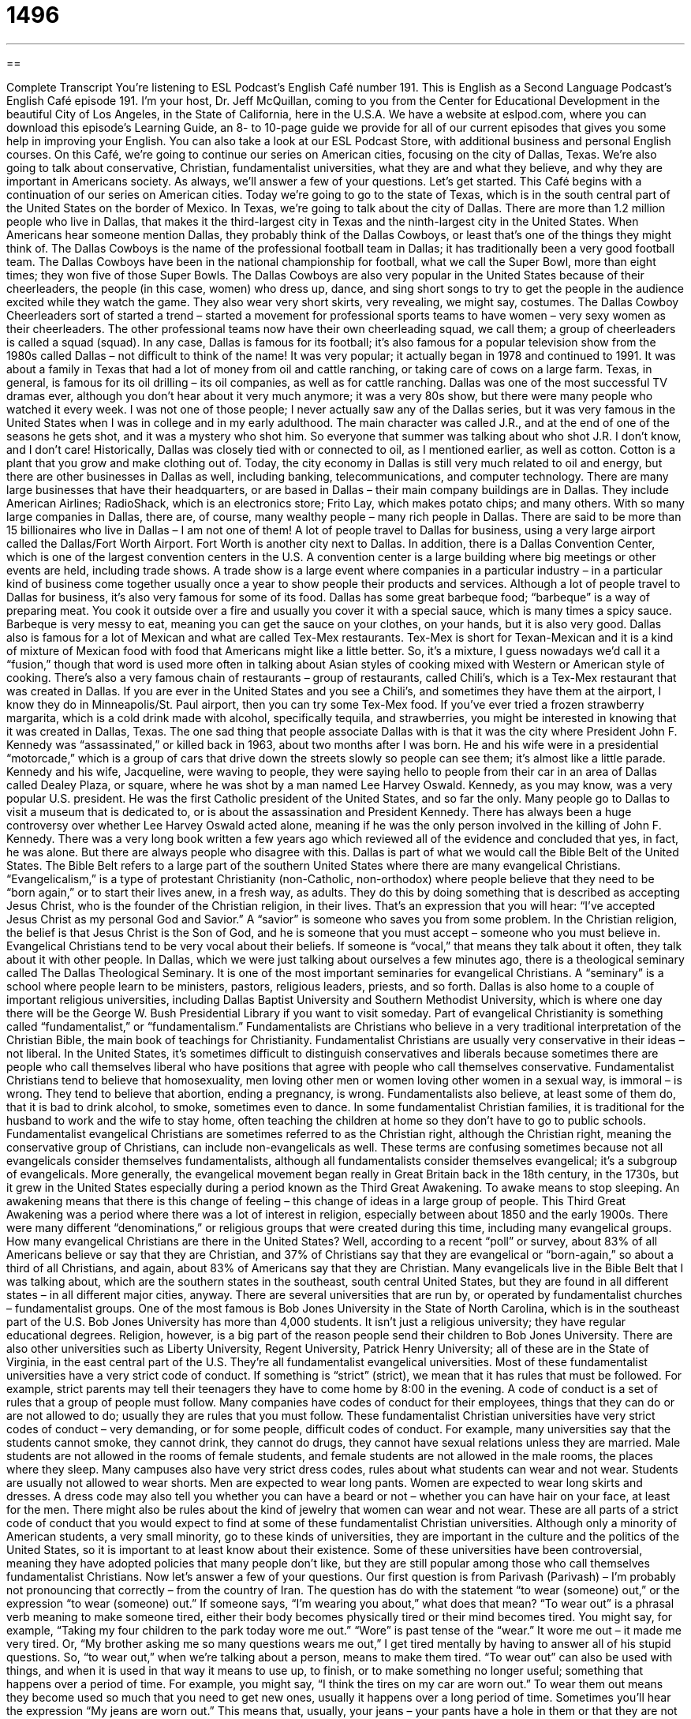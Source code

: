 = 1496
:toc: left
:toclevels: 3
:sectnums:
:stylesheet: ../../../myAdocCss.css

'''

== 

Complete Transcript
You’re listening to ESL Podcast’s English Café number 191.
This is English as a Second Language Podcast’s English Café episode 191. I’m your host, Dr. Jeff McQuillan, coming to you from the Center for Educational Development in the beautiful City of Los Angeles, in the State of California, here in the U.S.A.
We have a website at eslpod.com, where you can download this episode’s Learning Guide, an 8- to 10-page guide we provide for all of our current episodes that gives you some help in improving your English. You can also take a look at our ESL Podcast Store, with additional business and personal English courses.
On this Café, we’re going to continue our series on American cities, focusing on the city of Dallas, Texas. We’re also going to talk about conservative, Christian, fundamentalist universities, what they are and what they believe, and why they are important in Americans society. As always, we’ll answer a few of your questions. Let’s get started.
This Café begins with a continuation of our series on American cities. Today we’re going to go to the state of Texas, which is in the south central part of the United States on the border of Mexico. In Texas, we’re going to talk about the city of Dallas. There are more than 1.2 million people who live in Dallas, that makes it the third-largest city in Texas and the ninth-largest city in the United States.
When Americans hear someone mention Dallas, they probably think of the Dallas Cowboys, or least that’s one of the things they might think of. The Dallas Cowboys is the name of the professional football team in Dallas; it has traditionally been a very good football team. The Dallas Cowboys have been in the national championship for football, what we call the Super Bowl, more than eight times; they won five of those Super Bowls. The Dallas Cowboys are also very popular in the United States because of their cheerleaders, the people (in this case, women) who dress up, dance, and sing short songs to try to get the people in the audience excited while they watch the game. They also wear very short skirts, very revealing, we might say, costumes. The Dallas Cowboy Cheerleaders sort of started a trend – started a movement for professional sports teams to have women – very sexy women as their cheerleaders. The other professional teams now have their own cheerleading squad, we call them; a group of cheerleaders is called a squad (squad).
In any case, Dallas is famous for its football; it’s also famous for a popular television show from the 1980s called Dallas – not difficult to think of the name! It was very popular; it actually began in 1978 and continued to 1991. It was about a family in Texas that had a lot of money from oil and cattle ranching, or taking care of cows on a large farm. Texas, in general, is famous for its oil drilling – its oil companies, as well as for cattle ranching. Dallas was one of the most successful TV dramas ever, although you don’t hear about it very much anymore; it was a very 80s show, but there were many people who watched it every week. I was not one of those people; I never actually saw any of the Dallas series, but it was very famous in the United States when I was in college and in my early adulthood. The main character was called J.R., and at the end of one of the seasons he gets shot, and it was a mystery who shot him. So everyone that summer was talking about who shot J.R. I don’t know, and I don’t care!
Historically, Dallas was closely tied with or connected to oil, as I mentioned earlier, as well as cotton. Cotton is a plant that you grow and make clothing out of. Today, the city economy in Dallas is still very much related to oil and energy, but there are other businesses in Dallas as well, including banking, telecommunications, and computer technology. There are many large businesses that have their headquarters, or are based in Dallas – their main company buildings are in Dallas. They include American Airlines; RadioShack, which is an electronics store; Frito Lay, which makes potato chips; and many others. With so many large companies in Dallas, there are, of course, many wealthy people – many rich people in Dallas. There are said to be more than 15 billionaires who live in Dallas – I am not one of them!
A lot of people travel to Dallas for business, using a very large airport called the Dallas/Fort Worth Airport. Fort Worth is another city next to Dallas. In addition, there is a Dallas Convention Center, which is one of the largest convention centers in the U.S. A convention center is a large building where big meetings or other events are held, including trade shows. A trade show is a large event where companies in a particular industry – in a particular kind of business come together usually once a year to show people their products and services.
Although a lot of people travel to Dallas for business, it’s also very famous for some of its food. Dallas has some great barbeque food; “barbeque” is a way of preparing meat. You cook it outside over a fire and usually you cover it with a special sauce, which is many times a spicy sauce. Barbeque is very messy to eat, meaning you can get the sauce on your clothes, on your hands, but it is also very good. Dallas also is famous for a lot of Mexican and what are called Tex-Mex restaurants. Tex-Mex is short for Texan-Mexican and it is a kind of mixture of Mexican food with food that Americans might like a little better. So, it’s a mixture, I guess nowadays we’d call it a “fusion,” though that word is used more often in talking about Asian styles of cooking mixed with Western or American style of cooking. There’s also a very famous chain of restaurants – group of restaurants, called Chili’s, which is a Tex-Mex restaurant that was created in Dallas. If you are ever in the United States and you see a Chili’s, and sometimes they have them at the airport, I know they do in Minneapolis/St. Paul airport, then you can try some Tex-Mex food. If you’ve ever tried a frozen strawberry margarita, which is a cold drink made with alcohol, specifically tequila, and strawberries, you might be interested in knowing that it was created in Dallas, Texas.
The one sad thing that people associate Dallas with is that it was the city where President John F. Kennedy was “assassinated,” or killed back in 1963, about two months after I was born. He and his wife were in a presidential “motorcade,” which is a group of cars that drive down the streets slowly so people can see them; it’s almost like a little parade. Kennedy and his wife, Jacqueline, were waving to people, they were saying hello to people from their car in an area of Dallas called Dealey Plaza, or square, where he was shot by a man named Lee Harvey Oswald. Kennedy, as you may know, was a very popular U.S. president. He was the first Catholic president of the United States, and so far the only. Many people go to Dallas to visit a museum that is dedicated to, or is about the assassination and President Kennedy. There has always been a huge controversy over whether Lee Harvey Oswald acted alone, meaning if he was the only person involved in the killing of John F. Kennedy. There was a very long book written a few years ago which reviewed all of the evidence and concluded that yes, in fact, he was alone. But there are always people who disagree with this.
Dallas is part of what we would call the Bible Belt of the United States. The Bible Belt refers to a large part of the southern United States where there are many evangelical Christians. “Evangelicalism,” is a type of protestant Christianity (non-Catholic, non-orthodox) where people believe that they need to be “born again,” or to start their lives anew, in a fresh way, as adults. They do this by doing something that is described as accepting Jesus Christ, who is the founder of the Christian religion, in their lives. That’s an expression that you will hear: “I’ve accepted Jesus Christ as my personal God and Savior.” A “savior” is someone who saves you from some problem. In the Christian religion, the belief is that Jesus Christ is the Son of God, and he is someone that you must accept – someone who you must believe in. Evangelical Christians tend to be very vocal about their beliefs. If someone is “vocal,” that means they talk about it often, they talk about it with other people.
In Dallas, which we were just talking about ourselves a few minutes ago, there is a theological seminary called The Dallas Theological Seminary. It is one of the most important seminaries for evangelical Christians. A “seminary” is a school where people learn to be ministers, pastors, religious leaders, priests, and so forth. Dallas is also home to a couple of important religious universities, including Dallas Baptist University and Southern Methodist University, which is where one day there will be the George W. Bush Presidential Library if you want to visit someday.
Part of evangelical Christianity is something called “fundamentalist,” or “fundamentalism.” Fundamentalists are Christians who believe in a very traditional interpretation of the Christian Bible, the main book of teachings for Christianity. Fundamentalist Christians are usually very conservative in their ideas – not liberal. In the United States, it’s sometimes difficult to distinguish conservatives and liberals because sometimes there are people who call themselves liberal who have positions that agree with people who call themselves conservative. Fundamentalist Christians tend to believe that homosexuality, men loving other men or women loving other women in a sexual way, is immoral – is wrong. They tend to believe that abortion, ending a pregnancy, is wrong. Fundamentalists also believe, at least some of them do, that it is bad to drink alcohol, to smoke, sometimes even to dance. In some fundamentalist Christian families, it is traditional for the husband to work and the wife to stay home, often teaching the children at home so they don’t have to go to public schools.
Fundamentalist evangelical Christians are sometimes referred to as the Christian right, although the Christian right, meaning the conservative group of Christians, can include non-evangelicals as well. These terms are confusing sometimes because not all evangelicals consider themselves fundamentalists, although all fundamentalists consider themselves evangelical; it’s a subgroup of evangelicals.
More generally, the evangelical movement began really in Great Britain back in the 18th century, in the 1730s, but it grew in the United States especially during a period known as the Third Great Awakening. To awake means to stop sleeping. An awakening means that there is this change of feeling – this change of ideas in a large group of people. This Third Great Awakening was a period where there was a lot of interest in religion, especially between about 1850 and the early 1900s. There were many different “denominations,” or religious groups that were created during this time, including many evangelical groups.
How many evangelical Christians are there in the United States? Well, according to a recent “poll” or survey, about 83% of all Americans believe or say that they are Christian, and 37% of Christians say that they are evangelical or “born-again,” so about a third of all Christians, and again, about 83% of Americans say that they are Christian. Many evangelicals live in the Bible Belt that I was talking about, which are the southern states in the southeast, south central United States, but they are found in all different states – in all different major cities, anyway.
There are several universities that are run by, or operated by fundamentalist churches – fundamentalist groups. One of the most famous is Bob Jones University in the State of North Carolina, which is in the southeast part of the U.S. Bob Jones University has more than 4,000 students. It isn’t just a religious university; they have regular educational degrees. Religion, however, is a big part of the reason people send their children to Bob Jones University. There are also other universities such as Liberty University, Regent University, Patrick Henry University; all of these are in the State of Virginia, in the east central part of the U.S. They’re all fundamentalist evangelical universities.
Most of these fundamentalist universities have a very strict code of conduct. If something is “strict” (strict), we mean that it has rules that must be followed. For example, strict parents may tell their teenagers they have to come home by 8:00 in the evening. A code of conduct is a set of rules that a group of people must follow. Many companies have codes of conduct for their employees, things that they can do or are not allowed to do; usually they are rules that you must follow.
These fundamentalist Christian universities have very strict codes of conduct – very demanding, or for some people, difficult codes of conduct. For example, many universities say that the students cannot smoke, they cannot drink, they cannot do drugs, they cannot have sexual relations unless they are married. Male students are not allowed in the rooms of female students, and female students are not allowed in the male rooms, the places where they sleep.
Many campuses also have very strict dress codes, rules about what students can wear and not wear. Students are usually not allowed to wear shorts. Men are expected to wear long pants. Women are expected to wear long skirts and dresses. A dress code may also tell you whether you can have a beard or not – whether you can have hair on your face, at least for the men. There might also be rules about the kind of jewelry that women can wear and not wear. These are all parts of a strict code of conduct that you would expect to find at some of these fundamentalist Christian universities.
Although only a minority of American students, a very small minority, go to these kinds of universities, they are important in the culture and the politics of the United States, so it is important to at least know about their existence. Some of these universities have been controversial, meaning they have adopted policies that many people don’t like, but they are still popular among those who call themselves fundamentalist Christians.
Now let’s answer a few of your questions.
Our first question is from Parivash (Parivash) – I’m probably not pronouncing that correctly – from the country of Iran. The question has do with the statement “to wear (someone) out,” or the expression “to wear (someone) out.” If someone says, “I’m wearing you about,” what does that mean?
“To wear out” is a phrasal verb meaning to make someone tired, either their body becomes physically tired or their mind becomes tired. You might say, for example, “Taking my four children to the park today wore me out.” “Wore” is past tense of the “wear.” It wore me out – it made me very tired. Or, “My brother asking me so many questions wears me out,” I get tired mentally by having to answer all of his stupid questions. So, “to wear out,” when we’re talking about a person, means to make them tired.
“To wear out” can also be used with things, and when it is used in that way it means to use up, to finish, or to make something no longer useful; something that happens over a period of time. For example, you might say, “I think the tires on my car are worn out.” To wear them out means they become used so much that you need to get new ones, usually it happens over a long period of time. Sometimes you’ll hear the expression “My jeans are worn out.” This means that, usually, your jeans – your pants have a hole in them or that they are not able to be used anymore because you’ve used them so much.
The verb “to wear” means to have clothing on, but “to wear out” means to use the thing, in this case the clothing, so much that you can no longer use it anymore; you need to get a new pair of jeans for example. For me, it’s shoes. I have a pair of black shoes that my wife keeps telling me I need to get repaired because they have worn out. I should probably buy a new pair, but I’m cheap! I don’t like to spend money so, well, we’ll see what happens.
William from Brazil wants to know the meaning of the word “shrink” (shrink).
As a verb, “to shrink” means to make something smaller. For example: “I put my new sweater into the washing machine and the drying machine and it shrunk.” “Shrunk” is the past tense of “shrink.” It got smaller. Usually that’s a bad thing. So “to shrink” means to make something smaller.
“Shrink,” as a noun, is a informal name for a psychiatrist or psychologist, someone who is involved in the mental health of people – a doctor. Sometimes people even call counselors, people who don’t have a medical degree or a PhD, but who work with people with mental problems, sometimes they are also called shrinks.
Here in Los Angeles, in California in general, there’s a reputation for people going to psychologists and psychiatrists. The same is true for New York, New York City especially: everybody goes to a shrink. That used to be the reputation, but now many different people go to psychiatrists and psychologists.
The word “shrink” is still used, but it is an informal expression. It used to be considered something of an insulting term, a negative way of describing someone in the mental health field. But now it’s used more as a joke, although again, it’s informal so you wouldn’t want to use it in a formal situation, or certainly not in a formal letter.
Finally, Ai (spelled Ai), from an unknown country, wants to know where you put the word “already” in a sentence such as “I have done my home work,” or “I have finished my homework.”
“Already” means before now, before a particular point in time. You can technically put the word “already” in several different places, but some places are more common. For example, the most common way of putting “already” in that sentence would be between the words “have” and the past participle, such as “done” or “finished.” So: “I have already finished my homework.” That would probably be the most common way of using “already.” But it can also go at the end of the sentence: “I have done my homework already.” Sometimes we do that to emphasize: “already.”
It’s less common, but still possible to put it in the front part of the sentence: “I already have done my homework.” You wouldn’t, however, say, “Already I have done my homework,” that would not sound correct to most native speakers. But it’s possible to say “I already have done my homework.” You cannot say, however, “I have done already my homework,” that would not sound right.
So again, the most common placement of “already” would be after the word “have.” “I have already done my homework.” It’s possible to put it at the end of the sentence: “I have done my homework already.” And less common, but possible to it before the verb phrase: “I already have done my homework.”
I have already done this episode of ESL Podcast, so we’ll stop here. If you have a question or comment, you can email us. Our email address is eslpod@eslpod.com.
From Los Angeles, California, I’m Jeff McQuillan. Thank you for listening. Come back and listen to us next time on the English Café.
ESL Podcast’s English Café is written and produced by Dr. Jeff McQuillan and Dr. Lucy Tse, copyright 2009 by the Center for Educational Development.
Glossary
convention center – a large building where business events and other types of events are held
* Will we be able to use the largest room in the convention center for the meeting of the Board of Directors?
trade show – a large event where companies in a particular industry spend a few days presenting the things that they sell and trying to find new customers
* At the trade show, we saw the new car models that will be released in the next two years.
barbeque – a way of cooking meat by grilling it outdoors over a fire, with the meat covered in some special thick sauces
* There is nothing better than a barbeque steak cooked over a grill.
Bible Belt – those parts of the Southern and Midwestern United States where fundamentalist Christianity is practiced
* If she wants to be the next President of the United States, she will need to travel around the Bible Belt and convince people that she has their beliefs and values.
evangelicalism – a type of protestant Christianity where people believe that they need to be “born again,” or start their lives again as adults, by accepting Jesus Christ in their lives
* Their church’s teachings are based on evangelicalism.
vocal – talking about someone or something often and with many people; not keeping information or opinions to oneself
* Unless we’re vocal about the terrible food in the cafeteria, nothing will ever change.
fundamentalist – Christians who believe in the traditional interpretation of the Bible
* His new book is about the fundamentalist interpretation of the problems in our society.
conservative – believing in traditional attitudes and values; not liberal
* Melinda’s parents are very conservative and would never understand her wish to never get married and to adopt a lot of children.
Christian right – the group of people who believe in a type of Christianity with a traditional interpretation of the Bible and that tries to influence the government to make laws according to those beliefs
* In the last election, the Christian right lost several important seats in the Senate.
strict – having rules that must be followed and with people who do not follow the rules being punished
* My parents are so strict, if I don’t get home from my friends’ house on the weekend by 9:00 p.m., I’m not allowed to go out with them for a week.
code of conduct – an official set of rules that a group of people must follow
* Our company’s code of conduct says that employees are not allowed to work for another company, even part-time, unless we get permission first.
dress code – rules about what people can and cannot wear
* The school has a dress code and doesn’t allow students to wear short skirts or shorts.
to wear (someone) out – to make a person tired, in either body or mind
* Taking care of three young children every day really wears me out.
shrink – an informal term for a doctor or medical professional who treats problems or illnesses of the mind; a doctor or counselor who treats mental problems through medicine or through talking
* Kurt had a lot of problems after his divorce and finally went to see a shrink for help.
already – before a particular point in time; before now
* If you haven’t already made dinner, let’s go out to a restaurant instead.
What Insiders Know
Dallas
Dallas was an American television “drama” (show dealing with serious stories). The show’s main story involved the wealthy Ewing family, who had made their “fortune” (large amount of money) by owning “oil wells” (holes in the ground from which oil is taken) in Texas. The “episodes” (individual shows) usually told about the “rivalry,” or competition, between the family members and their wives or “mistresses,” (unmarried sexual partners).
Dallas was first shown on television between 1978 and 1991, and it was very popular during the early years. It was “broadcasted,” or shown, all over the world and is still popular in “reruns” (broadcasts of old episodes).
American television shows generally run in “seasons,” or groups of episodes, from fall to spring of each year; then, the show takes a break during the summer. On Dallas, the end of each season included a “cliffhanger,” or a suspenseful ending, that would not be “resolved” (finished; completed) until the next season. One such famous cliffhanger was the 1980 episode, “Who Shot J.R.?” In the spring of 1980, the main character, J.R. Ewing, was shot by an unknown person. All over the United States, Dallas viewers waited and wondered all summer who the unknown shooter was. When the shooter was finally shown in the fall opening of the next season, even news programs reported it because the show was so popular.
As the show went on, the stories became more and more “dramatic,” or full of amazing events, like shootings, house fires, and deaths of different characters. In the late 1980s, “ratings” (the number of people who watched the show) started to go down, and finally the show ended in 1991. Because of the great success of this show, several other TV programs came out that had the same kinds of plots based on very wealthy people and their problems. Some of the more successful ones were Knots Landing and Dynasty.
